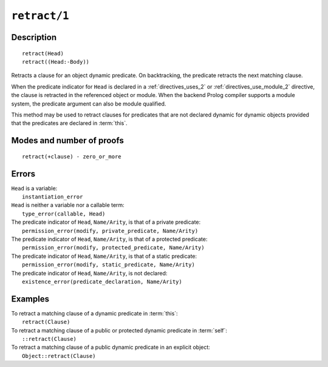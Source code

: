 ..
   This file is part of Logtalk <https://logtalk.org/>  
   Copyright 1998-2021 Paulo Moura <pmoura@logtalk.org>

   Licensed under the Apache License, Version 2.0 (the "License");
   you may not use this file except in compliance with the License.
   You may obtain a copy of the License at

       http://www.apache.org/licenses/LICENSE-2.0

   Unless required by applicable law or agreed to in writing, software
   distributed under the License is distributed on an "AS IS" BASIS,
   WITHOUT WARRANTIES OR CONDITIONS OF ANY KIND, either express or implied.
   See the License for the specific language governing permissions and
   limitations under the License.


.. index:: pair: retract/1; Built-in method
.. _methods_retract_1:

``retract/1``
=============

Description
-----------

::

   retract(Head)
   retract((Head:-Body))

Retracts a clause for an object dynamic predicate. On backtracking, the
predicate retracts the next matching clause.

When the predicate indicator for ``Head`` is declared in a
:ref:`directives_uses_2` or :ref:`directives_use_module_2` directive,
the clause is retracted in the referenced object or module. When the
backend Prolog compiler supports a module system, the predicate
argument can also be module qualified.

This method may be used to retract clauses for predicates that are not
declared dynamic for dynamic objects provided that the predicates are
declared in :term:`this`.

Modes and number of proofs
--------------------------

::

   retract(+clause) - zero_or_more

Errors
------

| ``Head`` is a variable:
|     ``instantiation_error``
| ``Head`` is neither a variable nor a callable term:
|     ``type_error(callable, Head)``
| The predicate indicator of ``Head``, ``Name/Arity``, is that of a private predicate:
|     ``permission_error(modify, private_predicate, Name/Arity)``
| The predicate indicator of ``Head``, ``Name/Arity``, is that of a protected predicate:
|     ``permission_error(modify, protected_predicate, Name/Arity)``
| The predicate indicator of ``Head``, ``Name/Arity``, is that of a static predicate:
|     ``permission_error(modify, static_predicate, Name/Arity)``
| The predicate indicator of ``Head``, ``Name/Arity``, is not declared:
|     ``existence_error(predicate_declaration, Name/Arity)``

Examples
--------

| To retract a matching clause of a dynamic predicate in :term:`this`:
|     ``retract(Clause)``
| To retract a matching clause of a public or protected dynamic predicate in :term:`self`:
|     ``::retract(Clause)``
| To retract a matching clause of a public dynamic predicate in an explicit object:
|     ``Object::retract(Clause)``

.. seealso::

   :ref:`methods_abolish_1`,
   :ref:`methods_asserta_1`,
   :ref:`methods_assertz_1`,
   :ref:`methods_clause_2`,
   :ref:`methods_retractall_1`,
   :ref:`directives_dynamic_0`,
   :ref:`directives_dynamic_1`,
   :ref:`directives_uses_2`,
   :ref:`directives_use_module_2`
